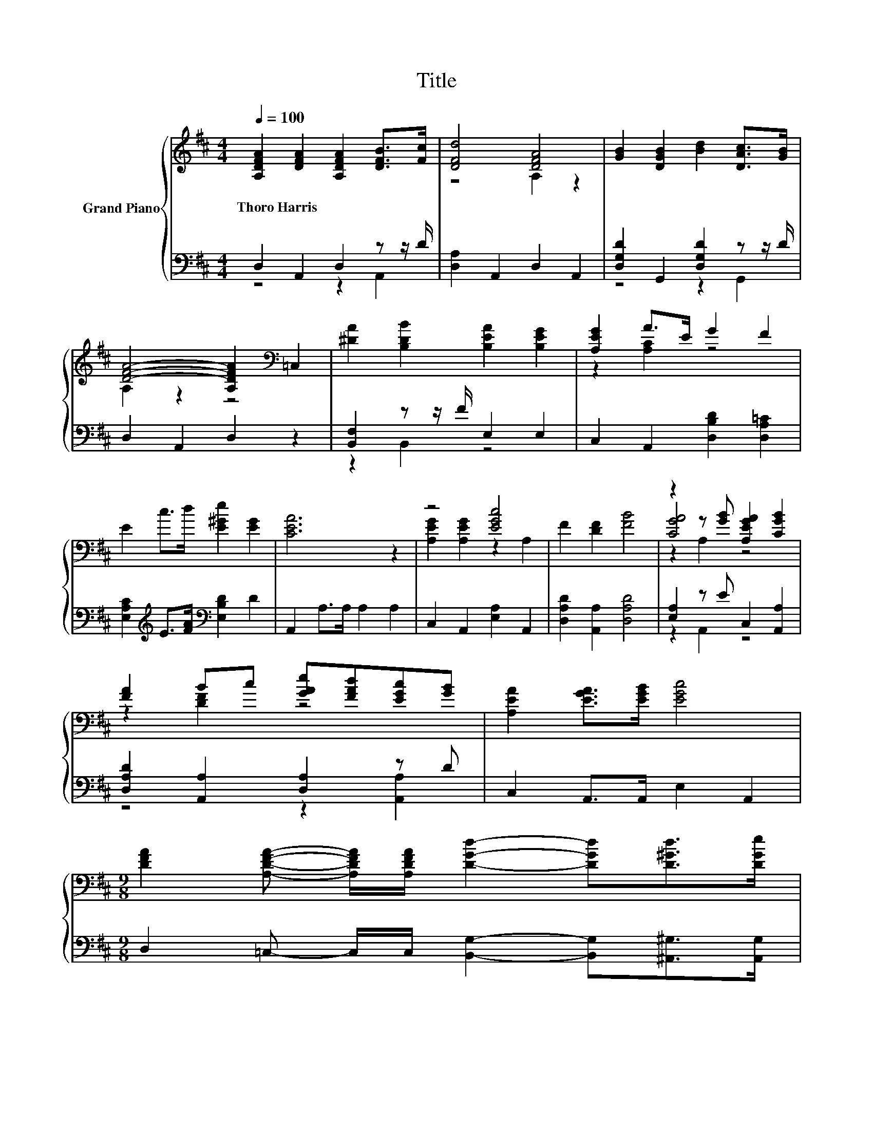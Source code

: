 X:1
T:Title
%%score { ( 1 4 5 ) | ( 2 3 ) }
L:1/8
Q:1/4=100
M:4/4
K:D
V:1 treble nm="Grand Piano"
V:4 treble 
V:5 treble 
V:2 bass 
V:3 bass 
V:1
 [A,DFA]2 [DFA]2 [A,DFA]2 [DFB]>[Fc] | [DFd]4 [DFA]4 | [GB]2 [DGB]2 [Bd]2 [DAc]>[GB] | %3
w: Thoro~Harris * * * *|||
 [DFA]4- [A,DFA]2[K:bass] =C,2 | [^DA]2 [B,DB]2 [B,EA]2 [B,EG]2 | [A,EG]2 A>E G2 F2 | %6
w: |||
 E2 c>d [E^Ge]2 [EG]2 | [CEA]6 z2 | z4 [EGc]4 | F2 [DF]2 [FB]4 | z2 z [GB] [A,EGA]2 [CGB]2 | %11
w: |||||
 [FA]2 Bc [GAe][FAd][EGc][GB] | [A,EA]2 [EGA]>[EGB] [EGc]4 | %13
w: ||
[M:9/8] [DFA]2 [A,DFA]- [A,DFA]/[A,DFA]/ [DGd]2- [DGd][D^Gd]>[DGe] | %14
w: |
[M:5/4] [Af]2 [Fd]>[DF] [CB]3 [CA]3 |[M:4/4][K:bass] [F,D]8 |] %16
w: ||
V:2
 D,2 A,,2 D,2 z z/ D/ | [D,A,]2 A,,2 D,2 A,,2 | [D,G,D]2 G,,2 [D,G,D]2 z z/ D/ | D,2 A,,2 D,2 z2 | %4
 [B,,F,]2 z z/ F/ E,2 E,2 | C,2 A,,2 [D,B,D]2 [D,A,=C]2 | %6
 [E,A,C]2[K:treble] E>[FA][K:bass] [E,B,D]2 D2 | A,,2 A,>A, A,2 A,2 | C,2 A,,2 [E,A,]2 A,,2 | %9
 [D,A,D]2 [A,,A,]2 [D,A,D]4 | [E,A,]2 z E C,2 [A,,A,]2 | [D,A,D]2 [A,,A,]2 [D,A,]2 z D | %12
 C,2 A,,>A,, E,2 A,,2 |[M:9/8] D,2 =C,- C,/C,/ [B,,G,]2- [B,,G,][^A,,^G,]>[A,,G,] | %14
[M:5/4] [A,,D]2 [A,,A,]>[A,,A,] [A,,G,]3 [A,,G,]3 |[M:4/4] [D,,D,]8 |] %16
V:3
 z4 z2 A,,2 | x8 | z4 z2 G,,2 | x8 | z2 B,,2 z4 | x8 | x2[K:treble] x2[K:bass] x4 | x8 | x8 | x8 | %10
 z2 A,,2 z4 | z4 z2 [A,,A,]2 | x8 |[M:9/8] x9 |[M:5/4] x10 |[M:4/4] x8 |] %16
V:4
 x8 | z4 A,2 z2 | x8 | A,2 z2 z4[K:bass] | x8 | z2 [A,C]2 z4 | x8 | x8 | [A,EG]2 [A,EG]2 z2 A,2 | %9
 x8 | [CGA]4 z4 | z2 [DF]2 z4 | x8 |[M:9/8] x9 |[M:5/4] x10 |[M:4/4][K:bass] x8 |] %16
V:5
 x8 | x8 | x8 | x6[K:bass] x2 | x8 | x8 | x8 | x8 | x8 | x8 | z2 A,2 z4 | x8 | x8 |[M:9/8] x9 | %14
[M:5/4] x10 |[M:4/4][K:bass] x8 |] %16

